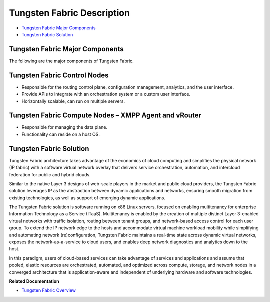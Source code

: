 .. This work is licensed under the Creative Commons Attribution 4.0 International License.
   To view a copy of this license, visit http://creativecommons.org/licenses/by/4.0/ or send a letter to Creative Commons, PO Box 1866, Mountain View, CA 94042, USA.

===========================
Tungsten Fabric Description
===========================

-  `Tungsten Fabric Major Components`_ 

-  `Tungsten Fabric Solution`_ 

Tungsten Fabric Major Components
--------------------------------

The following are the major components of Tungsten Fabric.

Tungsten Fabric Control Nodes
----------------------

- Responsible for the routing control plane, configuration management, analytics, and the user interface.


- Provide APIs to integrate with an orchestration system or a custom user interface.


- Horizontally scalable, can run on multiple servers.

Tungsten Fabric Compute Nodes – XMPP Agent and vRouter
------------------------------------------------------

- Responsible for managing the data plane.


- Functionality can reside on a host OS.

Tungsten Fabric Solution
------------------------

Tungsten Fabric architecture takes advantage of the economics of cloud computing and simplifies the physical network (IP fabric) with a software virtual network overlay that delivers service orchestration, automation, and intercloud federation for public and hybrid clouds.

Similar to the native Layer 3 designs of web-scale players in the market and public cloud providers, the Tungsten Fabric solution leverages IP as the abstraction between dynamic applications and networks, ensuring smooth migration from existing technologies, as well as support of emerging dynamic applications.

The Tungsten Fabric solution is software running on x86 Linux servers, focused on enabling multitenancy for enterprise Information Technology as a Service (ITaaS). Multitenancy is enabled by the creation of multiple distinct Layer 3-enabled virtual networks with traffic isolation, routing between tenant groups, and network-based access control for each user group. To extend the IP network edge to the hosts and accommodate virtual machine workload mobility while simplifying and automating network (re)configuration, Tungsten Fabric maintains a real-time state across dynamic virtual networks, exposes the network-as-a-service to cloud users, and enables deep network diagnostics and analytics down to the host.

In this paradigm, users of cloud-based services can take advantage of services and applications and assume that pooled, elastic resources are orchestrated, automated, and optimized across compute, storage, and network nodes in a converged architecture that is application-aware and independent of underlying hardware and software technologies.

**Related Documentation**

- `Tungsten Fabric Overview`_ 

.. _Tungsten Fabric Overview: overview-virtual-network-controller.html

